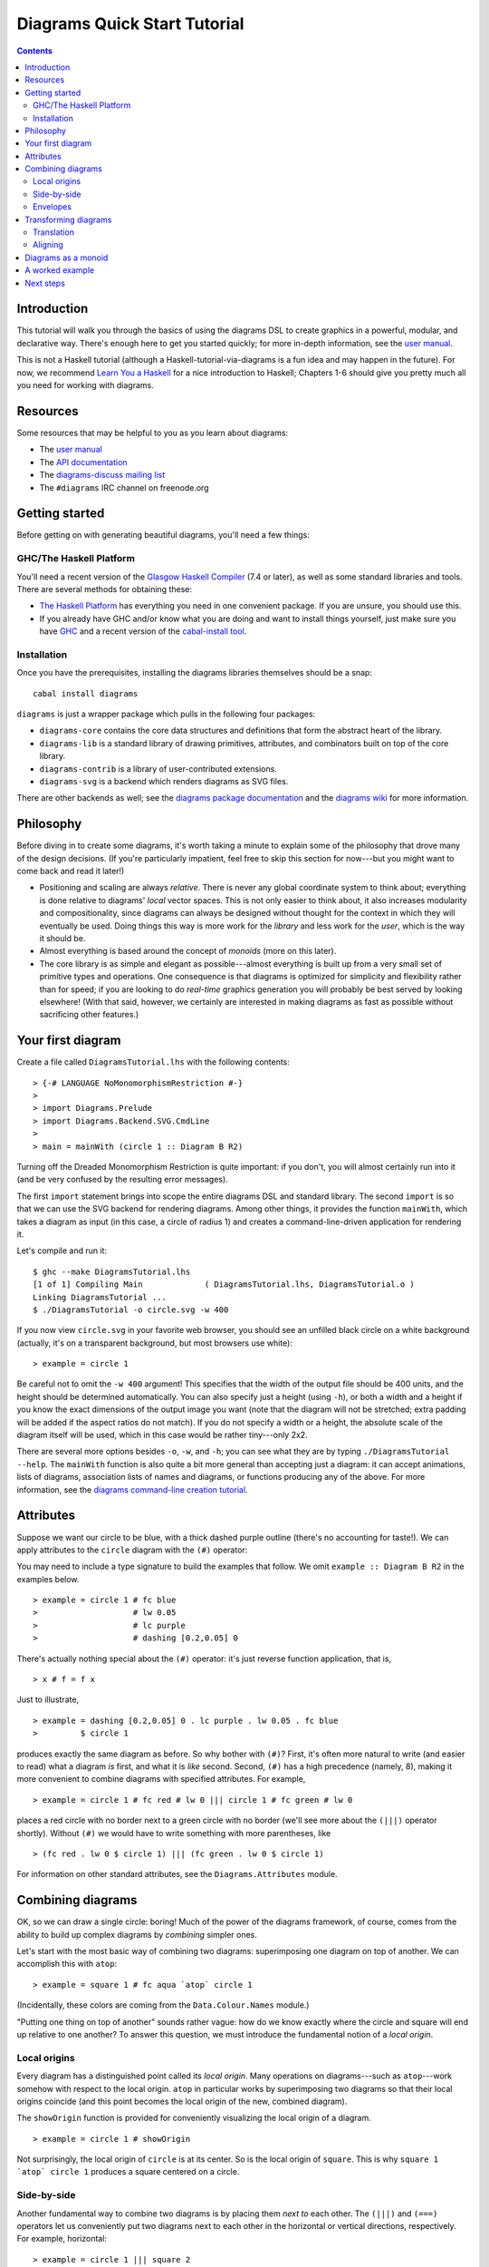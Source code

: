 .. role:: pkg(literal)
.. role:: hs(literal)
.. role:: mod(literal)
.. role:: repo(literal)

.. default-role:: hs

=============================
Diagrams Quick Start Tutorial
=============================

.. contents::

Introduction
============

This tutorial will walk you through the basics of using the diagrams
DSL to create graphics in a powerful, modular, and declarative way.
There's enough here to get you started quickly; for more in-depth
information, see the `user manual`_.

.. _`user manual`: manual.html

This is not a Haskell tutorial (although a
Haskell-tutorial-via-diagrams is a fun idea and may happen in the
future).  For now, we recommend `Learn You a Haskell`_ for a nice
introduction to Haskell; Chapters 1-6 should give you pretty much all
you need for working with diagrams.

.. _`Learn You a Haskell`: http://learnyouahaskell.com/

Resources
=========

Some resources that may be helpful to you as you learn about diagrams:

* The `user manual`_
* The `API documentation`_
* The `diagrams-discuss mailing list`_
* The ``#diagrams`` IRC channel on freenode.org

.. _`API documentation`: /haddock/index.html
.. _`diagrams-discuss mailing list`: http://groups.google.com/group/diagrams-discuss

Getting started
===============

Before getting on with generating beautiful diagrams, you'll need a
few things:

GHC/The Haskell Platform
------------------------

You'll need a recent version of the `Glasgow Haskell
Compiler`_ (7.4 or later), as well as some
standard libraries and tools.  There are several methods for obtaining
these:

* `The Haskell Platform`_ has everything you need in one convenient
  package. If you are unsure, you should use this.

* If you already have GHC and/or know what you are doing and want to
  install things yourself, just make sure you have `GHC`_ and a recent
  version of the `cabal-install tool`_.

.. _`Glasgow Haskell Compiler`: http://haskell.org/ghc
.. _`The Haskell Platform`: http://hackage.haskell.org/platform/
.. _`GHC`: http://haskell.org/ghc
.. _`cabal-install tool`: http://hackage.haskell.org/trac/hackage/wiki/CabalInstall

Installation
------------

Once you have the prerequisites, installing the diagrams libraries
themselves should be a snap:

::

    cabal install diagrams

`diagrams`:pkg: is just a wrapper package which pulls in the following
four packages:

* `diagrams-core`:pkg: contains the core data structures and definitions
  that form the abstract heart of the library.

* `diagrams-lib`:pkg: is a standard library of drawing primitives,
  attributes, and combinators built on top of the core library.

* `diagrams-contrib`:pkg: is a library of user-contributed extensions.

* `diagrams-svg`:pkg: is a backend which renders diagrams as SVG files.

There are other backends as well; see the `diagrams package
documentation`_ and the `diagrams wiki`_ for more information.

.. _`diagrams package documentation`: http://hackage.haskell.org/package/diagrams
.. _`diagrams wiki`: http://www.haskell.org/haskellwiki/Diagrams/Projects#Backends

Philosophy
==========

Before diving in to create some diagrams, it's worth taking a minute
to explain some of the philosophy that drove many of the design
decisions. (If you're particularly impatient, feel free to skip this
section for now---but you might want to come back and read it later!)

* Positioning and scaling are always *relative*.  There is never any
  global coordinate system to think about; everything is done relative
  to diagrams' *local* vector spaces.  This is not only easier to think
  about, it also increases modularity and compositionality, since diagrams
  can always be designed without thought for the context in which they
  will eventually be used.  Doing things this way is more work for the
  *library* and less work for the *user*, which is the way it should be.

* Almost everything is based around the concept of *monoids* (more on
  this later).

* The core library is as simple and elegant as possible---almost
  everything is built up from a very small set of primitive types and
  operations.  One consequence is that diagrams is optimized for
  simplicity and flexibility rather than for speed; if you are looking
  to do *real-time* graphics generation you will probably be best
  served by looking elsewhere! (With that said, however, we certainly
  are interested in making diagrams as fast as possible without
  sacrificing other features.)

Your first diagram
==================

Create a file called `DiagramsTutorial.lhs`
with the following contents:

.. class:: lhs

::

> {-# LANGUAGE NoMonomorphismRestriction #-}
>
> import Diagrams.Prelude
> import Diagrams.Backend.SVG.CmdLine
>
> main = mainWith (circle 1 :: Diagram B R2)

Turning off the Dreaded Monomorphism Restriction is quite important:
if you don't, you will almost certainly run into it (and be very
confused by the resulting error messages).

The first `import` statement brings into scope the entire diagrams DSL
and standard library.  The second `import` is so that we can use the
SVG backend for rendering diagrams.  Among other things, it provides
the function `mainWith`, which takes a diagram as input (in this
case, a circle of radius 1) and creates a command-line-driven
application for rendering it.

Let's compile and run it:

::

    $ ghc --make DiagramsTutorial.lhs
    [1 of 1] Compiling Main             ( DiagramsTutorial.lhs, DiagramsTutorial.o )
    Linking DiagramsTutorial ...
    $ ./DiagramsTutorial -o circle.svg -w 400

If you now view `circle.svg` in your favorite web browser, you should
see an unfilled black circle on a white background (actually, it's on
a transparent background, but most browsers use white):

.. class:: dia

::

> example = circle 1

Be careful not to omit the ``-w 400`` argument!  This specifies that the
width of the output file should be 400 units, and the height should
be determined automatically.  You can also specify just a height
(using `-h`), or both a width and a height if you know the exact
dimensions of the output image you want (note that the diagram will
not be stretched; extra padding will be added if the aspect ratios do
not match).  If you do not specify a width or a height, the absolute
scale of the diagram itself will be used, which in this case would be
rather tiny---only 2x2.

There are several more options besides `-o`, `-w`, and `-h`; you can
see what they are by typing `./DiagramsTutorial --help`.  The
`mainWith` function is also quite a bit more general than accepting
just a diagram: it can accept animations, lists of diagrams,
association lists of names and diagrams, or functions producing any of
the above.  For more information, see the `diagrams command-line
creation tutorial`__.

__ cmdline.html

Attributes
==========

Suppose we want our circle to be blue, with a thick dashed purple
outline (there's no accounting for taste!).  We can apply attributes to
the `circle` diagram with the `(#)` operator:

.. container:: warning

   You may need to include a type signature to build the examples that
   follow.  We omit `example :: Diagram B R2` in the examples below.

.. class:: dia-lhs

::

> example = circle 1 # fc blue
>                    # lw 0.05
>                    # lc purple
>                    # dashing [0.2,0.05] 0


There's actually nothing special about the `(#)` operator: it's just
reverse function application, that is,

.. class:: lhs

::

> x # f = f x

Just to illustrate,

.. class:: dia-lhs

::

> example = dashing [0.2,0.05] 0 . lc purple . lw 0.05 . fc blue
>         $ circle 1

produces exactly the same diagram as before.  So why bother with
`(#)`?  First, it's often more natural to write (and easier to read)
what a diagram *is* first, and what it is *like* second.  Second,
`(#)` has a high precedence (namely, 8), making it more convenient to
combine diagrams with specified attributes.  For example,

.. class:: dia-lhs

::

> example = circle 1 # fc red # lw 0 ||| circle 1 # fc green # lw 0

places a red circle with no border next to a green circle with no
border (we'll see more about the `(|||)` operator shortly). Without
`(#)` we would have to write something with more parentheses, like

.. class:: lhs

::

> (fc red . lw 0 $ circle 1) ||| (fc green . lw 0 $ circle 1)

For information on other standard attributes, see
the `Diagrams.Attributes`:mod: module.

Combining diagrams
==================

OK, so we can draw a single circle: boring!  Much of the power of the
diagrams framework, of course, comes from the ability to build up
complex diagrams by *combining* simpler ones.

Let's start with the most basic way of combining two diagrams:
superimposing one diagram on top of another.  We can accomplish this
with `atop`:

.. class:: dia-lhs

::

> example = square 1 # fc aqua `atop` circle 1

(Incidentally, these colors are coming from the
`Data.Colour.Names`:mod: module.)

"Putting one thing on top of another" sounds rather vague: how do we
know exactly where the circle and square will end up relative to one
another?  To answer this question, we must introduce the fundamental
notion of a *local origin*.

Local origins
-------------

Every diagram has a distinguished point called its *local origin*.
Many operations on diagrams---such as `atop`---work somehow with
respect to the local origin.  `atop` in particular works by
superimposing two diagrams so that their local origins coincide (and
this point becomes the local origin of the new, combined diagram).

The `showOrigin` function is provided for conveniently visualizing the
local origin of a diagram.

.. class:: dia-lhs

::

> example = circle 1 # showOrigin

Not surprisingly, the local origin of `circle` is at its center.  So
is the local origin of `square`.  This is why ``square 1 `atop` circle 1``
produces a square centered on a circle.

Side-by-side
------------

Another fundamental way to combine two diagrams is by placing them
*next to* each other.  The `(|||)` and `(===)` operators let us
conveniently put two diagrams next to each other in the horizontal or
vertical directions, respectively.  For example, horizontal:

.. class:: dia-lhs

::

> example = circle 1 ||| square 2

and vertical:

.. class:: dia-lhs

::

> example = circle 1 === square 2

The two diagrams are arranged next to each other so that their local
origins are on the same horizontal or vertical line.  As you can
ascertain for yourself with `showOrigin`, the local origin of the new,
combined diagram coincides with the local origin of the first diagram.

`(|||)` and `(===)` are actually just convenient specializations of
the more general `beside` combinator. `beside` takes as arguments a
*vector* and two diagrams, and places them next to each other "along
the vector"---that is, in such a way that the vector points from the
local origin of the first diagram to the local origin of the second.

.. class:: dia-lhs

::

> circleSqV1 = beside (r2 (1,1)) (circle 1) (square 2)
>
> circleSqV2 = beside (r2 (1,-2)) (circle 1) (square 2)
>
> example = hcat [circleSqV1, strutX 1, circleSqV2]

Notice how we use the `r2` function to create a 2D vector from a pair
of coordinates; see the `vectors and points tutorial`__ for more.

__ vector.html

Envelopes
---------

How does the diagrams library figure out how to place two diagrams
"next to" each other?  And what exactly does "next to" mean?  There
are many possible definitions of "next to" that one could imagine
choosing, with varying degrees of flexibility, simplicity, and
tractability.  The definition of "next to" adopted by diagrams is as
follows:

To place two diagrams next to each other in the direction
of a vector *v*, place them as close as possible so that there is a
*separating line* perpendicular to *v*; that is, a line perpendicular
to *v* such that the first diagram lies completely on one side of the
line and the other diagram lies completely on the other side.

There are certainly some tradeoffs in this choice. The biggest
downside is that adjacent diagrams sometimes end up with undesired
space in between them.  For example, the two rotated ellipses in the
diagram below have some space between them. (Try adding a vertical
line between them with `vrule` and you will see why.)

.. class:: dia-lhs

::

> example = ell ||| ell
>   where ell = circle 1 # scaleX 0.5 # rotateBy (1/6)

However:

* This rule is very *simple*, in that it is easy to predict what will
  happen when placing two diagrams next to each other.

* It is also *tractable*.  Every diagram carries along with it an
  "envelope"---a function which takes as input a vector *v*, and returns
  the minimum distance to a separating line from the local origin in the
  direction of *v*.  When composing two diagrams with `atop` we take the
  pointwise maximum of their envelopes; to place two diagrams
  next to each other we use their envelopes to decide how to
  reposition their local origins before composing them with `atop`.

Happily, in this particular case, it *is* possible to place the
ellipses tangent to one another, though this solution is not quite as
general as one might hope:

.. class:: dia-lhs

::

> example = ell # snugR <> ell # snugL
>   where ell = circle 1 # scaleX 0.5 # rotateBy (1/6)

The `snug` class of functions use diagrams' *trace* (something like an
embedded raytracer) rather than their envelope.  (For more information,
see `Diagrams.TwoD.Align`:mod: and the `user manual section on
traces`__.)

__ manual.html#traces

Transforming diagrams
=====================

As you would expect, there is a range of standard functions available
for transforming diagrams, such as:

* `scale` (scale uniformly)
* `scaleX` and `scaleY` (scale in the X or Y axis only)
* `rotate` (rotate by an angle in radians)
* `rotateBy` (rotate by a fraction of a circle)
* `reflectX` and `reflectY` for reflecting along the X and Y axes

For example:

.. class:: dia-lhs

::

> circleRect  = circle 1 # scale 0.5 ||| square 1 # scaleX 0.3
>
> circleRect2 = circle 1 # scale 0.5 ||| square 1 # scaleX 0.3
>                                                 # rotateBy (1/6)
>                                                 # scaleX 0.5
>
> example = hcat [circleRect, strutX 1, circleRect2]

(Of course, `circle 1 # scale 0.5` would be better written as just `circle 0.5`.)

Translation
-----------

Of course, there are also translation transformations like
`translate`, `translateX`, and `translateY`.  These operations
translate a diagram within its *local vector space*---that is,
relative to its local origin.

.. class:: dia-lhs

::

> example = circle 1 # translate (r2 (0.5, 0.3)) # showOrigin

As the above example shows, translating a diagram by `(0.5, 0.3)` is
the same as moving its local origin by `(-0.5, -0.3)`.

Since diagrams are always composed with respect to their local
origins, translation can affect the way diagrams are composed.

.. class:: dia-lhs

::

> circleSqT   = square 1 `atop` circle 1 # translate (r2 (0.5, 0.3))
> circleSqHT  = square 1 ||| circle 1 # translate (r2 (0.5, 0.3))
> circleSqHT2 = square 1 ||| circle 1 # translate (r2 (19.5, 0.3))
>
> example = hcat [circleSqT, strutX 1, circleSqHT, strutX 1, circleSqHT2]

As `circleSqHT` and `circleSqHT2` demonstrate, when we place a
translated circle next to a square, it doesn't matter how much the
circle was translated in the *horizontal* direction---the square and
circle will always simply be placed next to each other.  The vertical
direction matters, though, since the local origins of the square and
circle are placed on the same horizontal line.

Aligning
--------

It's quite common to want to *align* some diagrams in a certain way
when placing them next to one another---for example, we might want a
horizontal row of diagrams aligned along their top edges.  The
*alignment* of a diagram simply refers to its position relative to its
local origin, and convenient alignment functions are provided for
aligning a diagram with respect to its envelope.  For example,
`alignT` translates a diagram in a vertical direction so that its
local origin ends up exactly on the edge of its envelope.

.. class:: dia-lhs

::

> example = hrule (2 * sum sizes) # lw 0.1 === circles # centerX
>   where circles = hcat . map alignT . zipWith scale sizes
>                 $ repeat (circle 1 # lw 0.1)
>         sizes   = [2,5,4,7,1,3]

See `Diagrams.TwoD.Align`:mod: for other alignment combinators.

Diagrams as a monoid
====================

As you may have already suspected if you are familiar with monoids,
diagrams form a monoid under `atop`.  This means that you can use
`(<>)` instead of `atop` to superimpose two diagrams.  It also means
that `mempty` is available to construct the "empty diagram", which
takes up no space and produces no output.

Quite a few other things in the diagrams standard library are also
monoids (transformations, trails, paths, styles, colors, envelopes,
traces...).

A worked example
================

As a way of exhibing a complete example and introducing some
additional features of diagrams, consider trying to draw the following
picture:

.. class:: dia

::

> opts = with & headGap .~ 0.05 & tailGap .~ 0.05 & headSize .~ 0.15
>
> tournament :: Int -> Diagram B R2
> tournament n = decorateTrail (regPoly n 1) (map mkNode [1..n])
>     # applyAll [connectOutside' opts j k | j <- [1 .. n-1], k <- [j+1 .. n]]
>     # sized (Width 2)
>   where
>     mkNode n = text (show n) # scale 0.2 # fc white <> circle 0.2 # fc green # named n
>
> example = tournament 6

This features a hexagonal arrangement of numbered nodes, with an arrow
from node `i`:math: to node `j`:math: whenever `i < j`:math:.  While
we're at it, we might as well make our program generic in the number
of nodes, so it generates a whole family of similar diagrams.

The first thing to do is place the nodes.  We can use the `regPoly`
function to produce a regular polygon with sides of a given length. (In
this case we want to hold the side length constant, rather than the
radius, so that we can simply make the nodes a fixed size.  To create
polygons with a fixed radius as well as many other types of polygons,
use the `polygon` function.)

.. class:: dia-lhs

::

> example = regPoly 6 1

However, `regPoly` (and most other functions for describing shapes)
can be used to produce not just a diagram, but also a *trail* or
*path*.  Loosely speaking, trails are purely geometric,
one-dimensional tracks through space, and paths are collections of
trails; see the `tutorial on trails and paths`__ for a more detailed
account.  Trails and paths can be explicitly manipulated and computed
with, and used, for example, to describe and position other
diagrams. In this case, we can use the `decorateTrail` function to
place nodes at the vertices of the trail produced by `regPoly`:

.. class:: dia-lhs

::

> node    = circle 0.2 # fc green
> example = decorateTrail (regPoly 6 1) (repeat node)

__ paths.html

As a next step, we can add text labels to the nodes.  For quick and
dirty text, we can use the `text` function provided by
`diagrams-lib`:pkg:. (For more sophisticated text support, see the
`SVGFonts`:pkg: package.) While we are at it, we also abstract over
the number of nodes:

.. class:: dia-lhs

::

> node :: Int -> Diagram B R2
> node n = text (show n) # scale 0.2 # fc white <> circle 0.2 # fc green
>
> tournament :: Int -> Diagram B R2
> tournament n = decorateTrail (regPoly n 1) (map node [1..n])
>
> example = tournament 5

Note the use of the type `B`, which is exported by every backend as a
synonym for its particular backend type tag.  This makes it easier to
switch between backends while still giving explicit type signatures for
your code: in contrast to a type like `Diagram SVG R2` which is
explicitly tied to a particular backend and would have to be changed
when switchin to a different backend, the `B` in `Diagram B R2` will
get instantiated to whichever backend happens to be in scope.

Our final task is to connect the nodes with arrows.  First, in order
to specify the parts of the diagram between which arrows should be
drawn, we need to give *names* to the nodes, using the `named`
function:

.. class:: lhs

::

> node :: Int -> Diagram B R2
> node n = text (show n) # scale 0.2 # fc white
>       <> circle 0.2 # fc green # named n
>
> tournament :: Int -> Diagram B R2
> tournament n = decorateTrail (regPoly n 1) (map node [1..n])

Note the addition of `... # named n` to the circles making up the nodes.
This doesn't yet change the picture in any way, but it sets us up to
describe arrows between the nodes.  We can use values of arbitrary
type (subject to a few restrictions) as names; in this case the
obvious choice is the `Int` values corresponding to the nodes
themselves.  (See the `user manual section on named subdiagrams`__ for
more.)

__ manual.html#named-subdiagrams

The `Diagrams.TwoD.Arrow`:mod: module provides a number of tools for
drawing arrows (see also the `user manual section on arrows`_ and the
`arrow tutorial`_). In this case, we can use the `connectOutside`
function to draw an arrow between the outer edges of two named
objects.  Here we connect nodes 1 and 2:

.. _`user manual section on arrows`: manual.html#arrows
.. _`arrow tutorial`: arrow.html

.. class:: dia-lhs

::

> node :: Int -> Diagram B R2
> node n = text (show n) # scale 0.2 # fc white
>       <> circle 0.2 # fc green # named n
>
> tournament :: Int -> Diagram B R2
> tournament n = decorateTrail (regPoly n 1) (map node [1..n])
>
> example = tournament 6 # connectOutside (1 :: Int) (2 :: Int)

(The type annotations on `1` and `2` are necessary since numeric
literals are polymorphic and we can use names of any type.)

This won't do, however; we want to leave some space between the nodes and the
ends of the arrows, and to use a slightly smaller arrowhead.  Fortunately, the
arrow-drawing code is highly configurable.  Instead of
`connectOutside` we can use its sibling function `connectOutside'`
(note the prime) which takes an extra record of options controlling the way
arrows are drawn.  We want to override the default arrowhead size as
well as specify gaps before and after the arrow, which we do as
follows:

.. class:: dia-lhs

::

> node :: Int -> Diagram B R2
> node n = text (show n) # scale 0.2 # fc white
>       <> circle 0.2 # fc green # named n
>
> tournament :: Int -> Diagram B R2
> tournament n = decorateTrail (regPoly n 1) (map node [1..n])
>
> example = tournament 6
>   # connectOutside' (with & headGap  .~ 0.07
>                           & tailGap  .~ 0.07
>                           & headSize .~ 0.2
>                     )
>     (1 :: Int) (2 :: Int)

`with` is a convenient name for the default arguments record, and we
update it using the `lens`:pkg: library.  (This pattern is common
throughout diagrams; See `the user manual section on optional named
arguments`__.)

__ manual.html#faking-optional-named-arguments

Now we simply need to call `connectOutside'` for each pair of nodes.
`applyAll`, which applies a list of functions, is useful in this sort
of situation.

.. class:: dia-lhs

::

> node :: Int -> Diagram B R2
> node n = text (show n) # scale 0.2 # fc white
>       <> circle 0.2 # fc green # named n
>
> arrowOpts = with & headGap  .~ 0.07
>                  & tailGap  .~ 0.07
>                  & headSize .~ 0.2
>
> tournament :: Int -> Diagram B R2
> tournament n = decorateTrail (regPoly n 1) (map node [1..n])
>   # applyAll [connectOutside' arrowOpts j k | j <- [1 .. n-1], k <- [j+1 .. n]]
>
> example = tournament 6

Voilá!

Next steps
==========

This tutorial has really only scratched the surface of what is
possible! Here are pointers to some resources for learning more:

* There are `other tutorials on more specific topics`_ available.  For
  example, there is a tutorial on `working with vectors and points`_,
  one on `trails and paths`_, one on drawing `arrows`_ between things,
  one on construting `command-line driven interfaces`_, and others.

* The diagrams `user manual`_ goes into much more depth on all the
  topics covered in this tutorial, plus many others, and includes lots
  of illustrative examples.  If there is anything in the manual that
  you find unclear, confusing, or omitted, please `report it as a
  bug`_!

* The diagrams-lib API is generally well-documented; start with the
  documentation for `Diagrams.Prelude`:mod:, and then drill down from
  there to learn about whatever you are interested in.  If there is
  anything in the API documentation that you find unclear or
  confusing, please `report it as a bug as well`_!

* If you run into difficulty or have any questions, join the
  ``#diagrams`` IRC channel on freenode.org, or the `diagrams-discuss
  mailing list`_.

.. _`other tutorials on more specific topics`: /documentation.html
.. _`working with vectors and points`: vector.html
.. _`trails and paths`: paths.html
.. _`arrows`: arrows.html
.. _`command-line driven interfaces`: cmdline.html
.. _`report it as a bug`: http://github.com/diagrams/diagrams-doc/issues
.. _`report it as a bug as well`: http://github.com/diagrams/diagrams/issues
.. _`diagrams-discuss mailing list`: http://groups.google.com/group/diagrams-discuss
